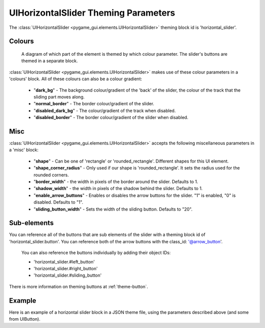 .. _theme-horizontal-slider:

UIHorizontalSlider Theming Parameters
=====================================

.. raw:: html

    <video width="340" height="64" nocontrols playsinline autoplay muted loop>
        <source src="../_static/horizontal_slider.mp4" type="video/mp4">
        Your browser does not support the video tag.
    </video>

The :class:`UIHorizontalSlider <pygame_gui.elements.UIHorizontalSlider>` theming block id is 'horizontal_slider'.

Colours
-------

.. figure:: ../_static/horizontal_slider_colour_parameters.png

   A diagram of which part of the element is themed by which colour parameter. The slider's buttons are themed in a
   separate block.

:class:`UIHorizontalSlider <pygame_gui.elements.UIHorizontalSlider>` makes use of these colour parameters in a 'colours' block. All of these colours can
also be a colour gradient:

 - "**dark_bg**" - The background colour/gradient of the 'back' of the slider, the colour of the track that the sliding part moves along.
 - "**normal_border**" - The border colour/gradient of the slider.
 - "**disabled_dark_bg**" - The colour/gradient of the track when disabled.
 - "**disabled_border**" - The border colour/gradient of the slider when disabled.

Misc
----

:class:`UIHorizontalSlider <pygame_gui.elements.UIHorizontalSlider>` accepts the following miscellaneous parameters in a 'misc' block:

 - "**shape**" - Can be one of 'rectangle' or 'rounded_rectangle'. Different shapes for this UI element.
 - "**shape_corner_radius**" - Only used if our shape is 'rounded_rectangle'. It sets the radius used for the rounded corners.
 - "**border_width**" - the width in pixels of the border around the slider. Defaults to 1.
 - "**shadow_width**" - the width in pixels of the shadow behind the slider. Defaults to 1.
 - "**enable_arrow_buttons**" - Enables or disables the arrow buttons for the slider. "1" is enabled, "0" is disabled. Defaults to "1".
 - "**sliding_button_width**" - Sets the width of the sliding button. Defaults to "20".

Sub-elements
--------------

You can reference all of the buttons that are sub elements of the slider with a theming block id of
'horizontal_slider.button'. You can reference both of the arrow buttons with the class_id: '@arrow_button'.
 You can also reference the buttons individually by adding their object IDs:

 - 'horizontal_slider.#left_button'
 - 'horizontal_slider.#right_button'
 - 'horizontal_slider.#sliding_button'

There is more information on theming buttons at :ref:`theme-button`.

Example
-------

Here is an example of a horizontal slider block in a JSON theme file, using the parameters described above (and some from UIButton).

.. code-block:: json
   :caption: horizontal_slider.json
   :linenos:

    {
        "horizontal_slider":
        {
            "colours":
            {
                "normal_bg": "#25292e",
                "hovered_bg": "#35393e",
                "disabled_bg": "#25292e",
                "selected_bg": "#25292e",
                "active_bg": "#193784",
                "dark_bg": "#15191e,#202020,0",
                "normal_text": "#c5cbd8",
                "hovered_text": "#FFFFFF",
                "selected_text": "#FFFFFF",
                "disabled_text": "#6d736f"
            },
            "misc":
            {
               "shape": "rectangle",
               "enable_arrow_buttons": "0",
               "sliding_button_width": "15"
            }
        },
        "horizontal_slider.button":
        {
            "misc":
            {
               "border_width": "1"
            }
        },
        "horizontal_slider.#sliding_button":
        {
            "colours":
            {
               "normal_bg": "#FF0000"
            }
        }
    }